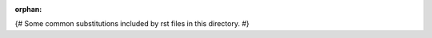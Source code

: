 :orphan:

{# Some common substitutions included by rst files in this directory. #}

.. |extension_dir| replace:: ``ckanext-example_theme``
.. |setup.py| replace:: ``ckanext-example_theme/setup.py`` ``ckan.plugins``
.. |plugin.py| replace:: ``ckanext-example_theme/ckanext/example_theme/plugin.py``
.. |templates_dir| replace:: ``ckanext-example_theme/ckanext/example_theme/templates``
.. |index.html| replace:: ``ckanext-example_theme/ckanext/example_theme/templates/home/index.html``
.. |snippets_dir| replace:: ``ckanext-example_theme/ckanext/example_theme/templates/snippets``
